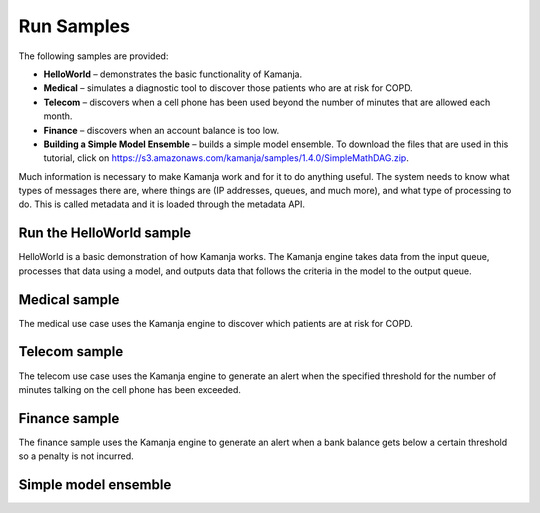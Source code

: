 
.. _run-samples-install:

Run Samples
===========

The following samples are provided:

- **HelloWorld** – demonstrates the basic functionality of Kamanja.
- **Medical** – simulates a diagnostic tool
  to discover those patients who are at risk for COPD.
- **Telecom** – discovers when a cell phone has been used
  beyond the number of minutes that are allowed each month.
- **Finance** – discovers when an account balance is too low.
- **Building a Simple Model Ensemble** – builds a simple model ensemble.
  To download the files that are used in this tutorial,
  click on https://s3.amazonaws.com/kamanja/samples/1.4.0/SimpleMathDAG.zip.

Much information is necessary to make Kamanja work
and for it to do anything useful.
The system needs to know what types of messages there are,
where things are (IP addresses, queues, and much more),
and what type of processing to do.
This is called metadata and it is loaded through the metadata API.


Run the HelloWorld sample
-------------------------

HelloWorld is a basic demonstration of how Kamanja works.
The Kamanja engine takes data from the input queue,
processes that data using a model,
and outputs data that follows the criteria in the model to the output queue.


Medical sample
--------------

The medical use case uses the Kamanja engine
to discover which patients are at risk for COPD.


Telecom sample
--------------

The telecom use case uses the Kamanja engine
to generate an alert when the specified threshold
for the number of minutes talking on the cell phone has been exceeded.


Finance sample
--------------

The finance sample uses the Kamanja engine to generate
an alert when a bank balance gets below a certain threshold
so a penalty is not incurred.


Simple model ensemble
---------------------


